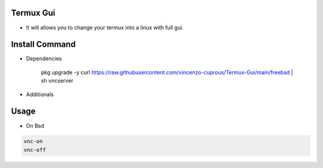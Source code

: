 Termux Gui
==========

- It will allows you to change your termux into a linux with full gui.

Install Command
===============

.. code-block:: bash

- Dependencies

   pkg upgrade -y
   curl https://raw.githubusercontent.com/vincenzo-cuprous/Termux-Gui/main/freebsd | sh
   vncserver

- Additionals

Usage
=====

- On Bsd

.. code-block:: bash

   vnc-on
   vnc-off
